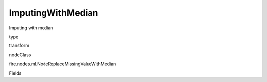 
ImputingWithMedian
^^^^^^ 

Imputing with median

type

transform

nodeClass

fire.nodes.ml.NodeReplaceMissingValueWithMedian

Fields

+----------------+------------------+------------------------------------+
|      Name      |       Title      |             Description            |
+----------------+------------------+------------------------------------+
| colNames | Columns | Columns to be processed for missing values | 
+----------------+------------------+------------------------------------+
| colType | Columns DataType | Enter the column type i.e double or integer or float or long | 
+----------------+------------------+------------------------------------+
